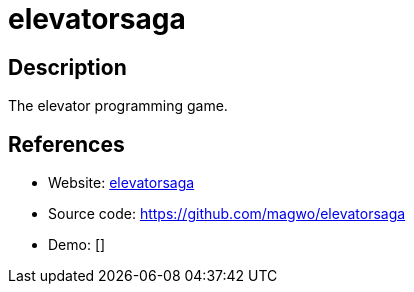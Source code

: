 = elevatorsaga

:Name:          elevatorsaga
:Language:      Javascript
:License:       MIT
:Topic:         Games
:Category:      
:Subcategory:   

// END-OF-HEADER. DO NOT MODIFY OR DELETE THIS LINE

== Description

The elevator programming game.

== References

* Website: http://play.elevatorsaga.com/[elevatorsaga]
* Source code: https://github.com/magwo/elevatorsaga[https://github.com/magwo/elevatorsaga]
* Demo: []
